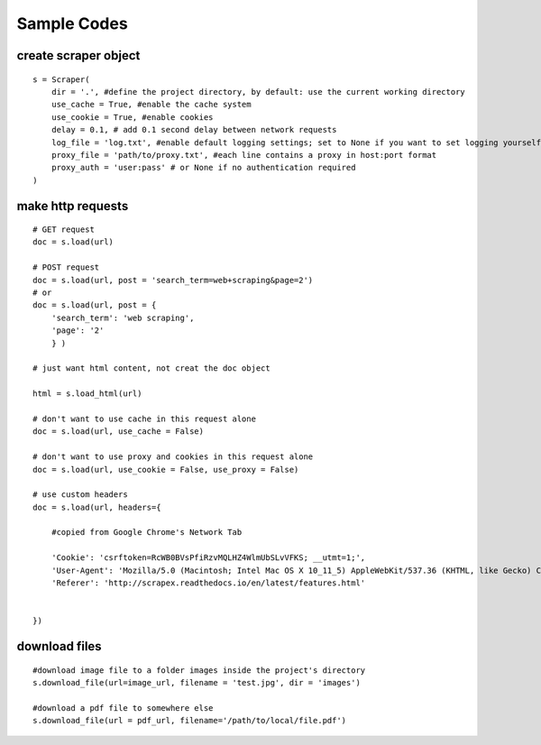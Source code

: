 Sample Codes
============
    


create scraper object
---------------------

::

    s = Scraper(
        dir = '.', #define the project directory, by default: use the current working directory
        use_cache = True, #enable the cache system
        use_cookie = True, #enable cookies
        delay = 0.1, # add 0.1 second delay between network requests
        log_file = 'log.txt', #enable default logging settings; set to None if you want to set logging yourself
        proxy_file = 'path/to/proxy.txt', #each line contains a proxy in host:port format
        proxy_auth = 'user:pass' # or None if no authentication required
    )


make http requests
------------------

::

    # GET request
    doc = s.load(url)

    # POST request
    doc = s.load(url, post = 'search_term=web+scraping&page=2')
    # or
    doc = s.load(url, post = {
        'search_term': 'web scraping',
        'page': '2'
        } )
    
    # just want html content, not creat the doc object

    html = s.load_html(url)

    # don't want to use cache in this request alone
    doc = s.load(url, use_cache = False)

    # don't want to use proxy and cookies in this request alone
    doc = s.load(url, use_cookie = False, use_proxy = False)    

    # use custom headers
    doc = s.load(url, headers={

        #copied from Google Chrome's Network Tab

        'Cookie': 'csrftoken=RcWB0BVsPfiRzvMQLHZ4WlmUbSLvVFKS; __utmt=1;', 
        'User-Agent': 'Mozilla/5.0 (Macintosh; Intel Mac OS X 10_11_5) AppleWebKit/537.36 (KHTML, like Gecko) Chrome/56.0.2924.87 Safari/537.36',
        'Referer': 'http://scrapex.readthedocs.io/en/latest/features.html' 


    })

download files
--------------

::

    #download image file to a folder images inside the project's directory
    s.download_file(url=image_url, filename = 'test.jpg', dir = 'images')

    #download a pdf file to somewhere else
    s.download_file(url = pdf_url, filename='/path/to/local/file.pdf')

    




